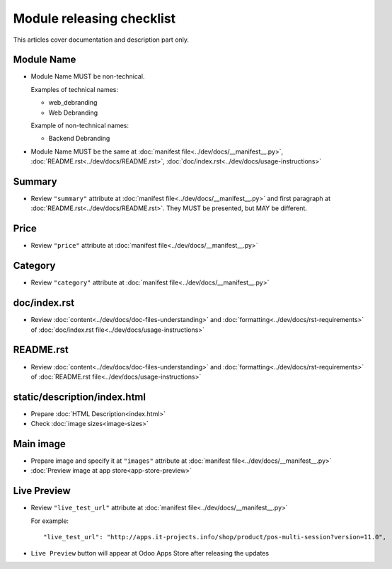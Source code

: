 ============================
 Module releasing checklist
============================

This articles cover documentation and description part only.

Module Name
===========

* Module Name MUST be non-technical.

  Examples of technical names:

  * web_debranding
  * Web Debranding

  Example of non-technical names:

  * Backend Debranding

* Module Name MUST be the same at :doc:`manifest file<../dev/docs/__manifest__.py>`, :doc:`README.rst<../dev/docs/README.rst>`, :doc:`doc/index.rst<../dev/docs/usage-instructions>`


Summary
=======

* Review ``"summary"`` attribute at  :doc:`manifest file<../dev/docs/__manifest__.py>` and first paragraph at :doc:`README.rst<../dev/docs/README.rst>`. They MUST be presented, but MAY be different.


Price
=====

* Review ``"price"`` attribute at  :doc:`manifest file<../dev/docs/__manifest__.py>`

Category
========

* Review ``"category"`` attribute at  :doc:`manifest file<../dev/docs/__manifest__.py>`

doc/index.rst
=============

* Review :doc:`content<../dev/docs/doc-files-understanding>` and :doc:`formatting<../dev/docs/rst-requirements>` of :doc:`doc/index.rst file<../dev/docs/usage-instructions>`

README.rst
==========

* Review :doc:`content<../dev/docs/doc-files-understanding>` and :doc:`formatting<../dev/docs/rst-requirements>` of :doc:`README.rst file<../dev/docs/usage-instructions>`

static/description/index.html
=============================

* Prepare :doc:`HTML Description<index.html>`
* Check :doc:`image sizes<image-sizes>`

Main image
==========

* Prepare image and specify it at ``"images"`` attribute at :doc:`manifest file<../dev/docs/__manifest__.py>`
* :doc:`Preview image at app store<app-store-preview>`

Live Preview
============

* Review ``"live_test_url"`` attribute at :doc:`manifest file<../dev/docs/__manifest__.py>`

  For example: ::
  
   "live_test_url": "http://apps.it-projects.info/shop/product/pos-multi-session?version=11.0",

* ``Live Preview`` button will appear at Odoo Apps Store after releasing the updates

.. image:: ../images/live_preview.png
